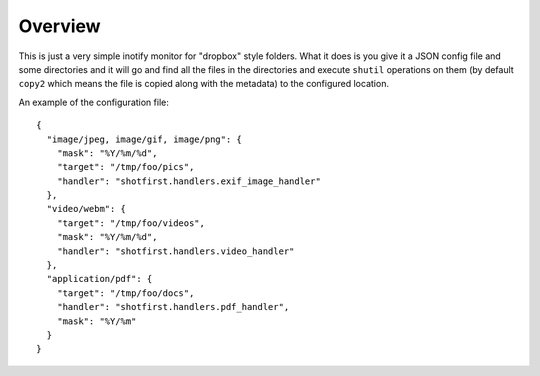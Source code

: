 Overview
========

This is just a very simple inotify monitor for "dropbox" style folders. What it
does is you give it a JSON config file and some directories and it will go and
find all the files in the directories and execute ``shutil`` operations on them
(by default ``copy2`` which means the file is copied along with the metadata)
to the configured location.

An example of the configuration file::

    {
      "image/jpeg, image/gif, image/png": {
        "mask": "%Y/%m/%d",
        "target": "/tmp/foo/pics",
        "handler": "shotfirst.handlers.exif_image_handler"
      },
      "video/webm": {
        "target": "/tmp/foo/videos",
        "mask": "%Y/%m/%d",
        "handler": "shotfirst.handlers.video_handler"
      },
      "application/pdf": {
        "target": "/tmp/foo/docs",
        "handler": "shotfirst.handlers.pdf_handler",
        "mask": "%Y/%m"
      }
    }
